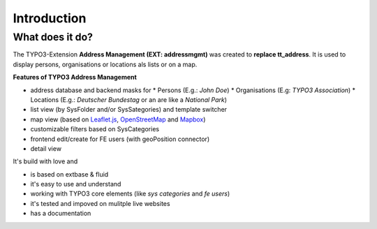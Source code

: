 .. _introduction:

=====================
Introduction
=====================


What does it do?
=================


The TYPO3-Extension **Address Management (EXT: addressmgmt)** was created to **replace tt_address**.
It is used to display persons, organisations or locations als lists or on a map.

**Features of TYPO3 Address Management**

* address database and backend masks for
  * Persons (E.g.: *John Doe*)
  * Organisations (E.g: *TYPO3 Association*)
  * Locations (E.g.: *Deutscher Bundestag* or an are like a *National Park*)

* list view (by SysFolder and/or SysSategories) and template switcher
* map view (based on `Leaflet.js <http://leafletjs.com/>`_, `OpenStreetMap <https://www.openstreetmap.org/>`_ and `Mapbox <https://www.mapbox.com/>`_)
* customizable filters based on SysCategories
* frontend edit/create for FE users (with geoPosition connector)
* detail view

It's build with love and

* is based on extbase & fluid
* it's easy to use and understand
* working with TYPO3 core elements (like *sys categories* and *fe users*)
* it's tested and impoved on mulitple live websites
* has a documentation
